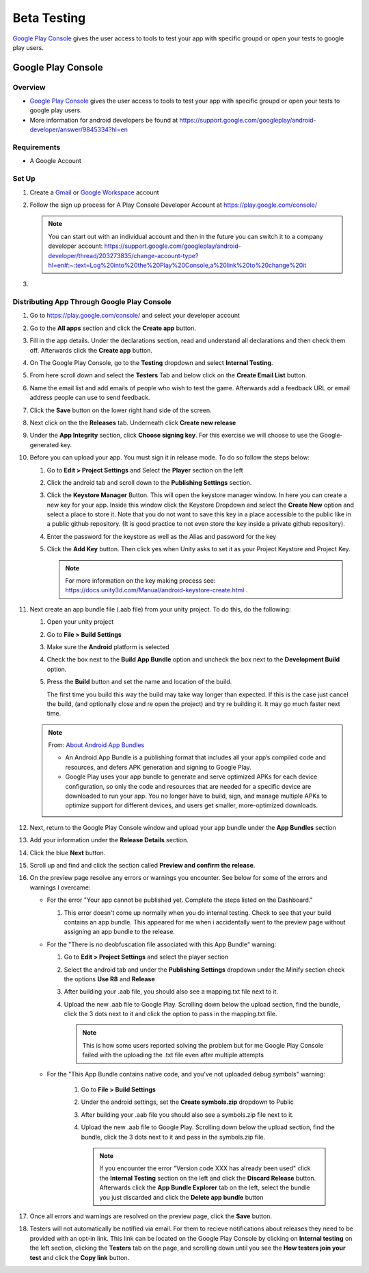 ############
Beta Testing
############

`Google Play Console <https://play.google.com/console/about/>`_ gives the user access to tools to test your app with
specific groupd or open your tests to google play users.

Google Play Console
###################

Overview
********

*   `Google Play Console <https://play.google.com/console/about/>`_ gives the user access to tools to test your app with
    specific groupd or open your tests to google play users.
*   More information for android developers be found at https://support.google.com/googleplay/android-developer/answer/9845334?hl=en

Requirements
************

*   A Google Account

Set Up
******

#.  Create a `Gmail <https://mail.google.com/?>`_ or `Google Workspace <https://workspace.google.com/>`_ account
#.  Follow the sign up process for A Play Console Developer Account at https://play.google.com/console/

    ..  note::

        You can start out with an individual account and then in the future you can switch it to a company developer account:
        https://support.google.com/googleplay/android-developer/thread/203273835/change-account-type?hl=en#:~:text=Log%20into%20the%20Play%20Console,a%20link%20to%20change%20it

#.

Distributing App Through Google Play Console
********************************************

#.  Go to https://play.google.com/console/ and select your developer account
#.  Go to the **All apps** section and click the **Create app** button.
#.  Fill in the app details. Under the declarations section, read and understand all declarations and then check them off.
    Afterwards click the **Create app** button.
#.  On The Google Play Console, go to the **Testing** dropdown and select **Internal Testing**.
#.  From here scroll down and select the **Testers** Tab and below click on the **Create Email List** button.
#.  Name the email list and add emails of people who wish to test the game. Afterwards add a feedback URL
    or email address people can use to send feedback.
#.  Click the **Save** button on the lower right hand side of the screen.
#.  Next click on the the **Releases** tab. Underneath click **Create new release**
#.  Under the **App Integrity** section, click **Choose signing key**. For this exercise we will choose to use the
    Google-generated key.
#.  Before you can upload your app. You must sign it in release mode. To do so follow the steps below:

    #.  Go to **Edit > Project Settings** and Select the **Player** section on the left
    #.  Click the android tab and scroll down to the **Publishing Settings** section.
    #.  Click the **Keystore Manager** Button. This will open the keystore manager window. In here you can create a new
        key for your app. Inside this window click the Keystore Dropdown and select the **Create New** option and select
        a place to store it. Note that you do not want to save this key in a place accessible to the public like in
        a public github repository. (It is good practice to not even store the key inside a private github repository).
    #.  Enter the password for the keystore as well as the Alias and password for the key
    #.  Click the **Add Key** button. Then click yes when Unity asks to set it as your Project Keystore and Project Key.

        ..  note::

            For more information on the key making process see: https://docs.unity3d.com/Manual/android-keystore-create.html .

#.  Next create an app bundle file (.aab file) from your unity project. To do this, do the following:

    #.  Open your unity project
    #.  Go to **File > Build Settings**
    #.  Make sure the **Android** platform is selected
    #.  Check the box next to the **Build App Bundle** option and uncheck the box next to the **Development Build** option.
    #.  Press the **Build** button and set the name and location of the build.

        ..  note::

        The first time you build this way the build may take way longer than expected. If this is the case just cancel
        the build, (and optionally close and re open the project) and try re building it. It may go much faster next time.

    ..  note::

        From: `About Android App Bundles <https://developer.android.com/guide/app-bundle>`_

        *   An Android App Bundle is a publishing format that includes all your app’s compiled code and resources,
            and defers APK generation and signing to Google Play.
        *   Google Play uses your app bundle to generate and serve optimized APKs for each device configuration,
            so only the code and resources that are needed for a specific device are downloaded to run your app.
            You no longer have to build, sign, and manage multiple APKs to optimize support for different devices,
            and users get smaller, more-optimized downloads.

#.  Next, return to the Google Play Console window and upload your app bundle under the **App Bundles** section
#.  Add your information under the **Release Details** section.
#.  Click the blue **Next** button.
#.  Scroll up and find and click the section called **Preview and confirm the release**.
#.  On the preview page resolve any errors or warnings you encounter. See below for some of the errors and warnings I overcame:

    *   For the error "Your app cannot be published yet. Complete the steps listed on the Dashboard."

        #.  This error doesn't come up normally when you do internal testing. Check to see that your
            build contains an app bundle. This appeared for me when i accidentally went to the preview page
            without assigning an app bundle to the release.

    *   For the "There is no deobfuscation file associated with this App Bundle" warning:

        #.  Go to **Edit > Project Settings** and select the player section
        #.  Select the android tab and under the **Publishing Settings** dropdown under the Minify section check the
            options **Use R8** and **Release**
        #.  After building your .aab file, you should also see a mapping.txt file next to it.
        #.  Upload the new .aab file to Google Play. Scrolling down below the upload section, find the bundle, click
            the 3 dots next to it and click the option to pass in the mapping.txt file.

            ..  note::

                This is how some users reported solving the problem but for me Google Play Console failed with
                the uploading the .txt file even after multiple attempts


    * For the "This App Bundle contains native code, and you've not uploaded debug symbols" warning:

        #.  Go to **File > Build Settings**
        #.  Under the android settings, set the **Create symbols.zip** dropdown to Public
        #.  After building your .aab file you should also see a symbols.zip file next to it.
        #.  Upload the new .aab file to Google Play. Scrolling down below the upload section, find the bundle, click
            the 3 dots next to it and pass in the symbols.zip file.

            ..  note::

                If you encounter the error "Version code XXX has already been used"
                click the **Internal Testing** section on the left and click the **Discard Release** button. Afterwards click
                the **App Bundle Explorer** tab on the left, select the bundle you just discarded and click the **Delete app bundle** button

#.  Once all errors and warnings are resolved on the preview page, click the **Save** button.
#.  Testers will not automatically be notified via email. For them to recieve notifications about releases they
    need to be provided with an opt-in link. This link can be located on the Google Play Console by clicking on
    **Internal testing** on the left section, clicking the **Testers** tab on the page, and scrolling down until you see
    the **How testers join your test** and click the **Copy link** button.